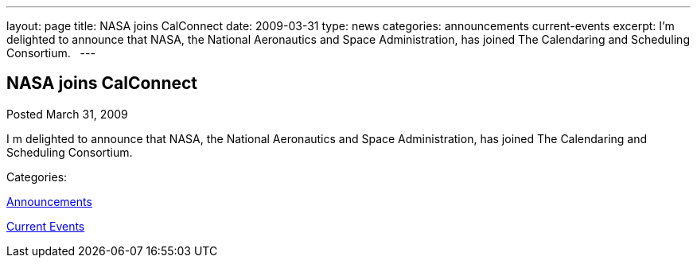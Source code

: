 ---
layout: page
title: NASA joins CalConnect
date: 2009-03-31
type: news
categories: announcements current-events
excerpt: I’m delighted to announce that NASA, the National Aeronautics and Space Administration, has joined The Calendaring and Scheduling Consortium.  
---

== NASA joins CalConnect

[[node-348]]
Posted March 31, 2009 

I m delighted to announce that NASA, the National Aeronautics and Space Administration, has joined The Calendaring and Scheduling Consortium. &nbsp;



Categories:&nbsp;

link:/news/announcements[Announcements]

link:/news/current-events[Current Events]

